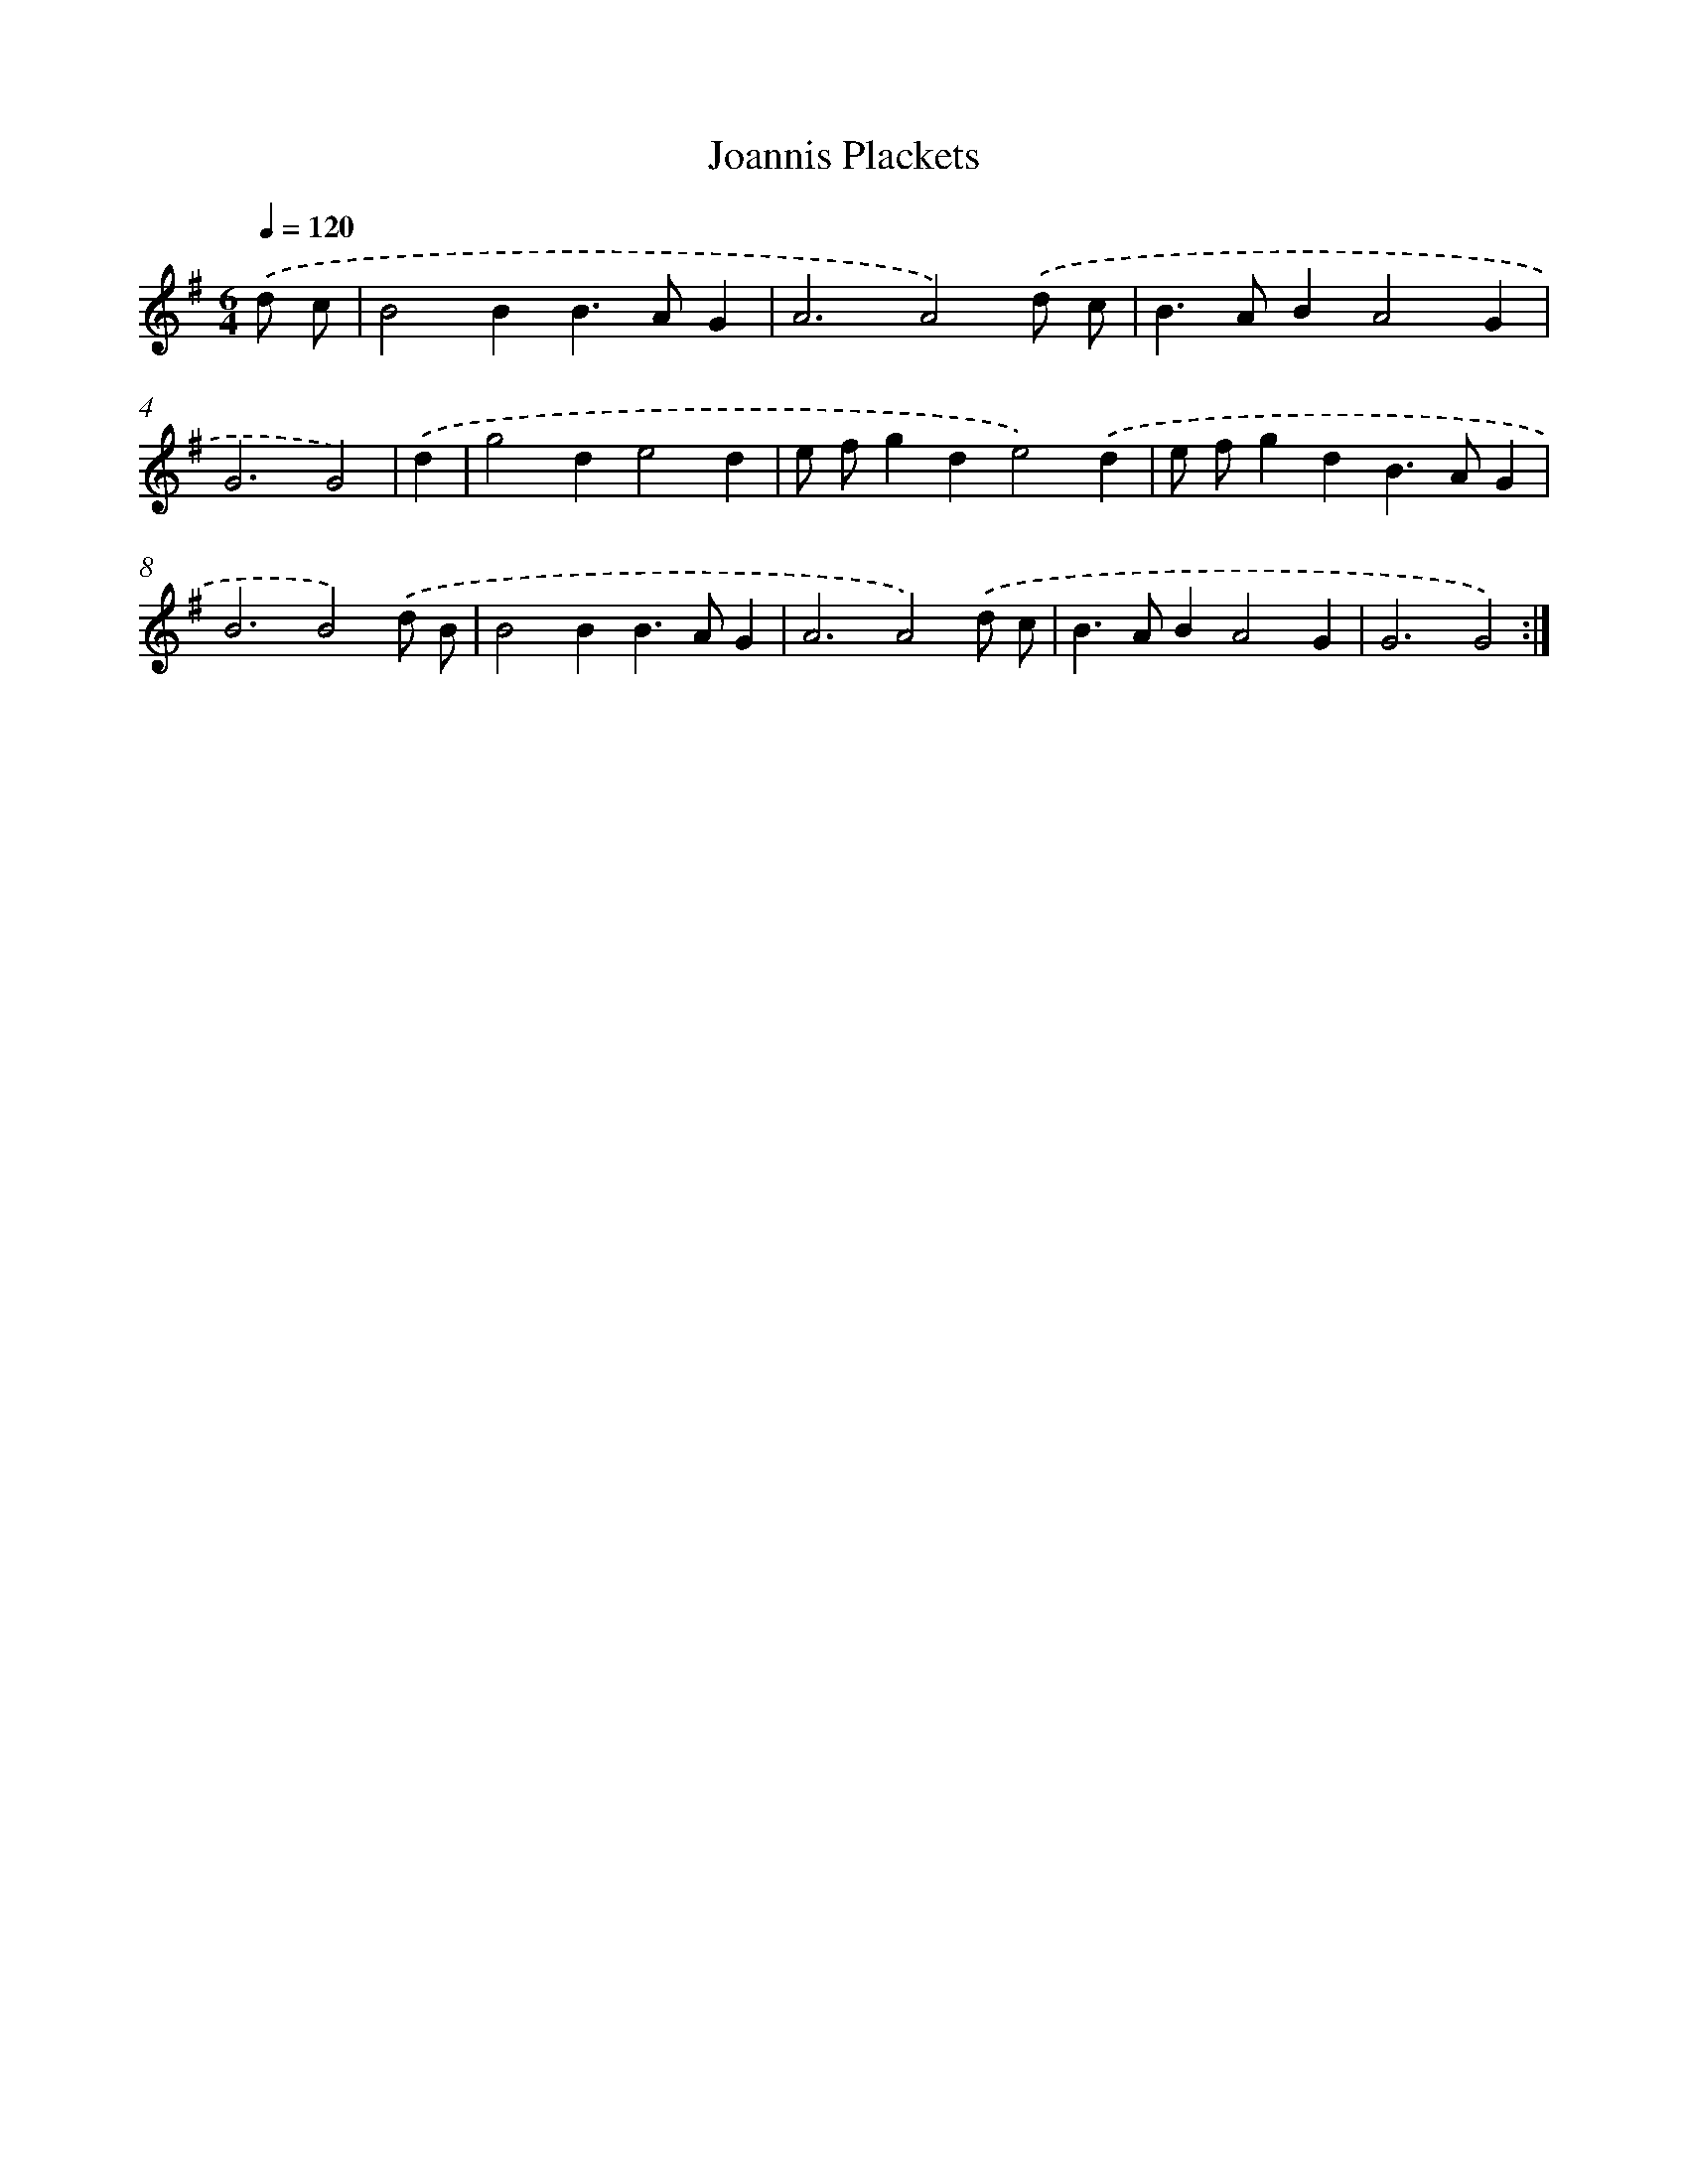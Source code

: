 X: 16876
T: Joannis Plackets
%%abc-version 2.0
%%abcx-abcm2ps-target-version 5.9.1 (29 Sep 2008)
%%abc-creator hum2abc beta
%%abcx-conversion-date 2018/11/01 14:38:07
%%humdrum-veritas 326096668
%%humdrum-veritas-data 1463613803
%%continueall 1
%%barnumbers 0
L: 1/4
M: 6/4
Q: 1/4=120
K: G clef=treble
.('d/ c/ [I:setbarnb 1]|
B2BB>AG |
A3A2).('d/ c/ |
B>ABA2G |
G3G2) |
.('d [I:setbarnb 5]|
g2de2d |
e/ f/gde2).('d |
e/ f/gdB>AG |
B3B2).('d/ B/ |
B2BB>AG |
A3A2).('d/ c/ |
B>ABA2G |
G3G2) :|]
